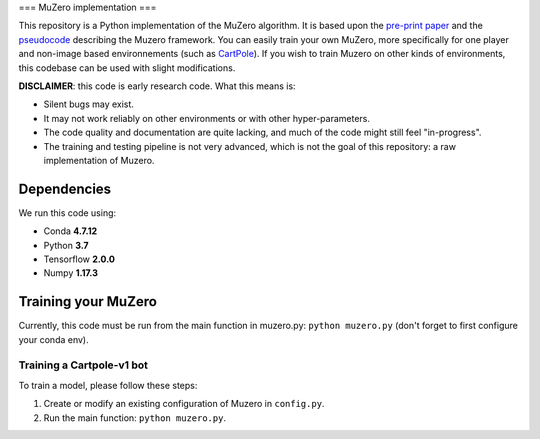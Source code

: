 ===
MuZero implementation
===

This repository is a Python implementation of the MuZero algorithm.
It is based upon the `pre-print paper`__ and the `pseudocode`__ describing the Muzero framework.
You can easily train your own MuZero, more specifically for one player and non-image based environnements (such as `CartPole`__).
If you wish to train Muzero on other kinds of environments, this codebase can be used with slight modifications.

__ https://arxiv.org/abs/1911.08265
__ https://arxiv.org/src/1911.08265v1/anc/pseudocode.py
__ https://gym.openai.com/envs/CartPole-v1/


**DISCLAIMER**: this code is early research code. What this means is:

- Silent bugs may exist.
- It may not work reliably on other environments or with other hyper-parameters.
- The code quality and documentation are quite lacking, and much of the code might still feel "in-progress".
- The training and testing pipeline is not very advanced, which is not the goal of this repository: a raw implementation of Muzero.

Dependencies
============

We run this code using:

- Conda **4.7.12**
- Python **3.7**
- Tensorflow **2.0.0**
- Numpy **1.17.3**

Training your MuZero
=========

Currently, this code must be run from the main function in muzero.py: ``python muzero.py`` (don't forget to first configure your conda env).

Training a Cartpole-v1 bot
-------------------------

To train a model, please follow these steps:

1) Create or modify an existing configuration of Muzero in ``config.py``.

2) Run the main function: ``python muzero.py``.
